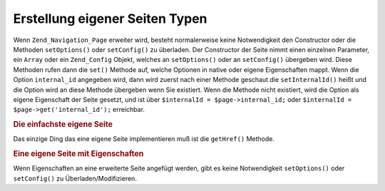 .. _zend.navigation.pages.custom:

Erstellung eigener Seiten Typen
===============================

Wenn ``Zend_Navigation_Page`` erweiter wird, besteht normalerweise keine Notwendigkeit den Constructor oder die
Methoden ``setOptions()`` oder ``setConfig()`` zu überladen. Der Constructor der Seite nimmt einen einzelnen
Parameter, ein ``Array`` oder ein ``Zend_Config`` Objekt, welches an ``setOptions()`` oder an ``setConfig()``
übergeben wird. Diese Methoden rufen dann die ``set()`` Methode auf, welche Optionen in native oder eigene
Eigenschaften mappt. Wenn die Option ``internal_id`` angegeben wird, dann wird zuerst nach einer Methode geschaut
die ``setInternalId()`` heißt und die Option wird an diese Methode übergeben wenn Sie existiert. Wenn die Methode
nicht existiert, wird die Option als eigene Eigenschaft der Seite gesetzt, und ist über ``$internalId =
$page->internal_id;`` oder ``$internalId = $page->get('internal_id');`` erreichbar.

.. _zend.navigation.custom.example.simple:

.. rubric:: Die einfachste eigene Seite

Das einzige Ding das eine eigene Seite implementieren muß ist die ``getHref()`` Methode.

.. code-block:: php
   :linenos:

   class My_Simple_Page extends Zend_Navigation_Page
   {
       public function getHref()
       {
           return 'something-completely-different';
       }
   }

.. _zend.navigation.custom.example.properties:

.. rubric:: Eine eigene Seite mit Eigenschaften

Wenn Eigenschaften an eine erweiterte Seite angefügt werden, gibt es keine Notwendigkeit ``setOptions()`` oder
``setConfig()`` zu Überladen/Modifizieren.

.. code-block:: php
   :linenos:

   class My_Navigation_Page extends Zend_Navigation_Page
   {
       private $_foo;
       private $_fooBar;

       public function setFoo($foo)
       {
           $this->_foo = $foo;
       }

       public function getFoo()
       {
           return $this->_foo;
       }

       public function setFooBar($fooBar)
       {
           $this->_fooBar = $fooBar;
       }

       public function getFooBar()
       {
           return $this->_fooBar;
       }

       public function getHref()
       {
           return $this->foo . '/' . $this->fooBar;
       }
   }

   // Kann jetzt Erstellt werden mit
   $page = new My_Navigation_Page(array(
       'label'   => 'Namen von Eigenschaften werden auf Setter gemappt',
       'foo'     => 'bar',
       'foo_bar' => 'baz'
   ));

   // ...oder
   $page = Zend_Navigation_Page::factory(array(
       'type'    => 'My_Navigation_Page',
       'label'   => 'Namen von Eigenschaften werden auf Setter gemappt',
       'foo'     => 'bar',
       'foo_bar' => 'baz'
   ));


